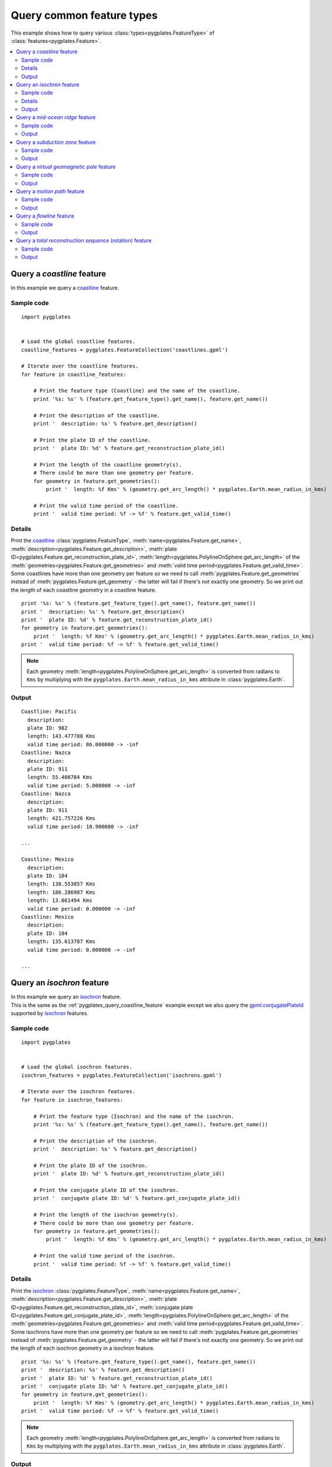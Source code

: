 .. _pygplates_query_common_feature_types:

Query common feature types
^^^^^^^^^^^^^^^^^^^^^^^^^^

This example shows how to query various :class:`types<pygplates.FeatureType>` of :class:`features<pygplates.Feature>`.

.. seealso:: :ref:`pygplates_create_common_feature_types`

.. contents::
   :local:
   :depth: 2


.. _pygplates_query_coastline_feature:

Query a *coastline* feature
+++++++++++++++++++++++++++

In this example we query a `coastline <http://www.gplates.org/docs/gpgim/#gpml:Coastline>`_ feature.

.. seealso:: :ref:`pygplates_create_coastline_feature`

Sample code
"""""""""""

::

    import pygplates


    # Load the global coastline features.
    coastline_features = pygplates.FeatureCollection('coastlines.gpml')
    
    # Iterate over the coastline features.
    for feature in coastline_features:
        
        # Print the feature type (Coastline) and the name of the coastline.
        print '%s: %s' % (feature.get_feature_type().get_name(), feature.get_name())
        
        # Print the description of the coastline.
        print '  description: %s' % feature.get_description()
        
        # Print the plate ID of the coastline.
        print '  plate ID: %d' % feature.get_reconstruction_plate_id()
        
        # Print the length of the coastline geometry(s).
        # There could be more than one geometry per feature.
        for geometry in feature.get_geometries():
            print '  length: %f Kms' % (geometry.get_arc_length() * pygplates.Earth.mean_radius_in_kms)
        
        # Print the valid time period of the coastline.
        print '  valid time period: %f -> %f' % feature.get_valid_time()

Details
"""""""

| Print the `coastline <http://www.gplates.org/docs/gpgim/#gpml:Coastline>`_
  :class:`pygplates.FeatureType`,
  :meth:`name<pygplates.Feature.get_name>`,
  :meth:`description<pygplates.Feature.get_description>`,
  :meth:`plate ID<pygplates.Feature.get_reconstruction_plate_id>`,
  :meth:`length<pygplates.PolylineOnSphere.get_arc_length>` of the :meth:`geometries<pygplates.Feature.get_geometries>`  and
  :meth:`valid time period<pygplates.Feature.get_valid_time>`.
| Some coastlines have more than one geometry per feature so we need to call :meth:`pygplates.Feature.get_geometries`
  instead of :meth:`pygplates.Feature.get_geometry` - the latter will fail if there's not exactly one geometry.
  So we print out the length of each coastline geometry in a coastline feature.

::

    print '%s: %s' % (feature.get_feature_type().get_name(), feature.get_name())
    print '  description: %s' % feature.get_description()
    print '  plate ID: %d' % feature.get_reconstruction_plate_id()
    for geometry in feature.get_geometries():
        print '  length: %f Kms' % (geometry.get_arc_length() * pygplates.Earth.mean_radius_in_kms)
    print '  valid time period: %f -> %f' % feature.get_valid_time()

.. note:: Each geometry :meth:`length<pygplates.PolylineOnSphere.get_arc_length>` is converted from
   radians to ``Kms`` by multiplying with the ``pygplates.Earth.mean_radius_in_kms`` attribute in
   :class:`pygplates.Earth`.

Output
""""""

::

    Coastline: Pacific
      description: 
      plate ID: 982
      length: 143.477788 Kms
      valid time period: 86.000000 -> -inf
    Coastline: Nazca
      description: 
      plate ID: 911
      length: 55.408784 Kms
      valid time period: 5.000000 -> -inf
    Coastline: Nazca
      description: 
      plate ID: 911
      length: 421.757226 Kms
      valid time period: 10.900000 -> -inf
    
    ...
    
    Coastline: Mexico
      description: 
      plate ID: 104
      length: 138.553857 Kms
      length: 186.286987 Kms
      length: 13.861494 Kms
      valid time period: 0.000000 -> -inf
    Coastline: Mexico
      description: 
      plate ID: 104
      length: 135.613787 Kms
      valid time period: 0.000000 -> -inf
    
    ...


.. _pygplates_query_isochron_feature:

Query an *isochron* feature
+++++++++++++++++++++++++++

| In this example we query an `isochron <http://www.gplates.org/docs/gpgim/#gpml:Isochron>`_ feature.
| This is the same as the :ref:`pygplates_query_coastline_feature` example except we also query
  the `gpml:conjugatePlateId <http://www.gplates.org/docs/gpgim/#gpml:conjugatePlateId>`_ supported by
  `isochron <http://www.gplates.org/docs/gpgim/#gpml:Isochron>`_ features.

.. seealso:: :ref:`pygplates_create_isochron_feature`

Sample code
"""""""""""

::

    import pygplates


    # Load the global isochron features.
    isochron_features = pygplates.FeatureCollection('isochrons.gpml')
    
    # Iterate over the isochron features.
    for feature in isochron_features:
        
        # Print the feature type (Isochron) and the name of the isochron.
        print '%s: %s' % (feature.get_feature_type().get_name(), feature.get_name())
        
        # Print the description of the isochron.
        print '  description: %s' % feature.get_description()
        
        # Print the plate ID of the isochron.
        print '  plate ID: %d' % feature.get_reconstruction_plate_id()
        
        # Print the conjugate plate ID of the isochron.
        print '  conjugate plate ID: %d' % feature.get_conjugate_plate_id()
        
        # Print the length of the isochron geometry(s).
        # There could be more than one geometry per feature.
        for geometry in feature.get_geometries():
            print '  length: %f Kms' % (geometry.get_arc_length() * pygplates.Earth.mean_radius_in_kms)
        
        # Print the valid time period of the isochron.
        print '  valid time period: %f -> %f' % feature.get_valid_time()

Details
"""""""

| Print the `isochron <http://www.gplates.org/docs/gpgim/#gpml:Isochron>`_
  :class:`pygplates.FeatureType`,
  :meth:`name<pygplates.Feature.get_name>`,
  :meth:`description<pygplates.Feature.get_description>`,
  :meth:`plate ID<pygplates.Feature.get_reconstruction_plate_id>`,
  :meth:`conjugate plate ID<pygplates.Feature.get_conjugate_plate_id>`,
  :meth:`length<pygplates.PolylineOnSphere.get_arc_length>` of the :meth:`geometries<pygplates.Feature.get_geometries>`  and
  :meth:`valid time period<pygplates.Feature.get_valid_time>`.
| Some isochrons have more than one geometry per feature so we need to call :meth:`pygplates.Feature.get_geometries`
  instead of :meth:`pygplates.Feature.get_geometry` - the latter will fail if there's not exactly one geometry.
  So we print out the length of each isochron geometry in a isochron feature.

::

    print '%s: %s' % (feature.get_feature_type().get_name(), feature.get_name())
    print '  description: %s' % feature.get_description()
    print '  plate ID: %d' % feature.get_reconstruction_plate_id()
    print '  conjugate plate ID: %d' % feature.get_conjugate_plate_id()
    for geometry in feature.get_geometries():
        print '  length: %f Kms' % (geometry.get_arc_length() * pygplates.Earth.mean_radius_in_kms)
    print '  valid time period: %f -> %f' % feature.get_valid_time()

.. note:: Each geometry :meth:`length<pygplates.PolylineOnSphere.get_arc_length>` is converted from
   radians to ``Kms`` by multiplying with the ``pygplates.Earth.mean_radius_in_kms`` attribute in
   :class:`pygplates.Earth`.

Output
""""""

| Some features mixed in with the isochrons were
  `passive continental boundaries <http://www.gplates.org/docs/gpgim/#gpml:PassiveContinentalBoundary>`_
  that were missing a `conjugate plate ID <http://www.gplates.org/docs/gpgim/#gpml:conjugatePlateId>`_.
| In this case calls to :meth:`pygplates.Feature.get_conjugate_plate_id` returns a default value of zero
  as can be seen in the following output:

::

    Isochron: CARLSBERG RIDGE, INDIA-AFRICA ANOMALY 5 ISOCHRON
      description: 
      plate ID: 501
      conjugate plate ID: 701
      length: 2981.517878 Kms
      valid time period: 10.900000 -> -inf
    Isochron: CARLSBERG RIDGE, INDIA-AFRICA ANOMALY 6 ISOCHRON
      description: 
      plate ID: 501
      conjugate plate ID: 701
      length: 2438.969434 Kms
      valid time period: 20.100000 -> -inf
    
    ...
    
    PassiveContinentalBoundary: NATL-ROCKALL ISO
      description: 
      plate ID: 102
      conjugate plate ID: 0
      length: 1389.956801 Kms
      valid time period: 55.000000 -> -inf
    Isochron: LAB SEA COB
      description: 
      plate ID: 102
      conjugate plate ID: 101
      length: 676.087194 Kms
      valid time period: 65.000000 -> -inf
    
    ...


.. _pygplates_query_mid_ocean_ridge_feature:

Query a *mid-ocean ridge* feature
+++++++++++++++++++++++++++++++++

In this example we query a `mid-ocean ridge <http://www.gplates.org/docs/gpgim/#gpml:MidOceanRidge>`_ feature.

.. seealso:: :ref:`pygplates_create_mid_ocean_ridge_feature`

Sample code
"""""""""""

::

    import pygplates


    # Load the global mid-ocean ridge features.
    ridge_features = pygplates.FeatureCollection('ridges.gpml')
    
    # Iterate over the mid-ocean ridge features.
    for feature in ridge_features:
        
        # Print the feature type (MidOceanRidge) and the name of the mid-ocean ridge.
        print '%s: %s' % (feature.get_feature_type().get_name(), feature.get_name())
        
        # Print the description of the mid-ocean ridge.
        print '  description: %s' % feature.get_description()
        
        # A mid-ocean ridge can either reconstruct by plate ID or by half stage rotation.
        # The former uses the reconstruction plate ID.
        # The latter uses the left/right plate IDs.
        if feature.get_reconstruction_method() == 'ByPlateId':
            # Print the plate ID of the mid-ocean ridge.
            print '  plate ID: %d' % feature.get_reconstruction_plate_id()
            
            # Print the conjugate plate ID of the mid-ocean ridge (if it has one - use None to test this).
            conjugate_plate_id = feature.get_conjugate_plate_id(None)
            if conjugate_plate_id is not None:
                print '  conjugate plate ID: %d' % conjugate_plate_id
        
        else:
            # Print the left plate ID of the mid-ocean ridge.
            print '  left plate ID: %d' % feature.get_left_plate()
            
            # Print the right plate ID of the mid-ocean ridge.
            print '  right plate ID: %d' % feature.get_right_plate()
        
        # Print the length of the mid-ocean ridge geometry(s).
        # There could be more than one geometry per feature.
        for geometry in feature.get_geometries():
            print '  length: %f Kms' % (geometry.get_arc_length() * pygplates.Earth.mean_radius_in_kms)
        
        # Print the valid time period of the mid-ocean ridge.
        print '  valid time period: %f -> %f' % feature.get_valid_time()

Output
""""""

::

    MidOceanRidge: IS  GRN_EUR, RI Fram Strait <identity>GPlates-0ebaff40-f6d5-475b-8521-
      description: 
      plate ID: 102
      length: 301.220813 Kms
      valid time period: 0.000000 -> -inf
    MidOceanRidge: IS  GRN_EUR, RI GRN Sea <identity>GPlates-f0c10a34-758f-48f3-b577-9062
      description: 
      plate ID: 102
      length: 119.012880 Kms
      valid time period: 0.000000 -> -inf
    MidOceanRidge: ISO CANADA BAS XR <identity>GPlates-c218d19f-6acb-4ffb-ae8c-3dc240d4ec
      description: 
      plate ID: 101
      length: 478.158406 Kms
      valid time period: 118.000000 -> -inf


.. _pygplates_query_subduction_zone_feature:

Query a *subduction zone* feature
+++++++++++++++++++++++++++++++++

In this example we query a `subduction zone <http://www.gplates.org/docs/gpgim/#gpml:SubductionZone>`_ feature.

.. seealso:: :ref:`pygplates_create_subduction_zone_feature`

Sample code
"""""""""""

::

    import pygplates


    # Load the subduction zone features.
    subduction_zone_features = pygplates.FeatureCollection('subduction_zones.gpml')
    
    # Iterate over the subduction zone features.
    for feature in subduction_zone_features:
        
        # Print the feature type (SubductionZone) and the name of the feature.
        print '%s: %s' % (feature.get_feature_type().get_name(), feature.get_name())
        
        # Print the description of the feature.
        print '  description: %s' % feature.get_description()
        
        # Print the plate ID of the feature.
        print '  plate ID: %d' % feature.get_reconstruction_plate_id()
        
        # Print the conjugate plate ID of the feature (if it has one - use None to test this).
        conjugate_plate_id = feature.get_conjugate_plate_id(None)
        if conjugate_plate_id is not None:
            print '  conjugate plate ID: %d' % conjugate_plate_id
        
        # Print the subduction polarity of the feature.
        # Default to 'Unknown' if there is no polarity property.
        polarity = feature.get_enumeration(
            pygplates.PropertyName.gpml_subduction_polarity,
            'Unknown')
        print '  polarity: %s' % polarity
        
        # Print the length of the feature geometry(s).
        # There could be more than one geometry per feature.
        for geometry in feature.get_geometries():
            print '  length: %f Kms' % (geometry.get_arc_length() * pygplates.Earth.mean_radius_in_kms)
        
        # Print the valid time period of the feature.
        print '  valid time period: %f -> %f' % feature.get_valid_time()

Output
""""""

::

    SubductionZone: MACQUARIE
      description: 
      plate ID: 901
      polarity: Right
      length: 2190.013773 Kms
      valid time period: 15.000000 -> -inf
    SubductionZone: Junction East seg for closure
      description: 
      plate ID: 801
      polarity: Right
      length: 3210.625757 Kms
      valid time period: 76.000000 -> 73.100000
    SubductionZone: Junction East seg for closure
      description: 
      plate ID: 801
      polarity: Right
      length: 2941.014242 Kms
      valid time period: 78.000000 -> 76.100000
    SubductionZone: Junction East seg for closure
      description: 
      plate ID: 801
      polarity: Right
      length: 3056.550172 Kms
      valid time period: 77.100000 -> 76.100000
    SubductionZone: Alaska margin subduction
      description: 
      plate ID: 625
      polarity: Left
      length: 7278.344241 Kms
      valid time period: 250.000000 -> 200.100000
    SubductionZone: Alaska Subduction from COB GS
      description: 
      plate ID: 182
      polarity: Right
      length: 4147.145987 Kms
      valid time period: 250.000000 -> 128.100000


.. _pygplates_query_virtual_geomagnetic_pole_feature:

Query a *virtual geomagnetic pole* feature
++++++++++++++++++++++++++++++++++++++++++

In this example we query a `virtual geomagnetic pole <http://www.gplates.org/docs/gpgim/#gpml:VirtualGeomagneticPole>`_ feature.

.. seealso:: :ref:`pygplates_create_virtual_geomagnetic_pole_feature`

Sample code
"""""""""""

::

    import pygplates


    # Load the virtual geomagnetic pole features.
    vgp_features = pygplates.FeatureCollection('vvirtual_geomagnetic_poles.gpml')
    
    # Iterate over the virtual geomagnetic pole features.
    for feature in vgp_features:
        
        # Print the feature type (VirtualGeomagneticPole) and the name of the feature.
        print '%s: %s' % (feature.get_feature_type().get_name(), feature.get_name())
        
        # Print the description of the feature.
        print '  description: %s' % feature.get_description()
        
        # Print the plate ID of the feature.
        print '  plate ID: %d' % feature.get_reconstruction_plate_id()
        
        # Print the average inclination of the feature (if there is one - use None to test this).
        average_inclination = feature.get_double(pygplates.PropertyName.gpml_average_inclination, None)
        if average_inclination is not None:
            print '  average inclination: %f' % average_inclination
        
        # Print the average declination of the feature (if there is one - use None to test this).
        average_declination = feature.get_double(pygplates.PropertyName.gpml_average_declination, None)
        if average_declinationn is not None:
            print '  average declinationn: %f' % average_declination
        
        # Print the pole position uncertainty (if there is one - use None to test this)
        pole_position_uncertainty = feature.get_double(pygplates.PropertyName.gpml_pole_a95, None)
        if pole_position_uncertainty is not None:
            print '  pole position uncertainty: %f' % pole_position_uncertainty
        
        # Print the average age (if there is one - use None to test this)
        average_age = feature.get_double(pygplates.PropertyName.gpml_average_age, None)
        if average_age is not None:
            print '  average age: %f' % average_age
        
        # Print the VGP pole position.
        # The default geometry is the pole position so we don't have to specify a property name.
        pole_lat, pole_lon = feature.get_geometry().to_lat_lon()
        print '  pole lat: %f, pole lon: %f' % (pole_lat, pole_lon)
        
        # Print the average sample site position.
        # We need to specify a property name otherwise we'll get the VGP pole position.
        average_sample_site_lat, average_sample_site_lon = feature.get_geometry(
            pygplates.PropertyName.gpml_average_sample_site_position).to_lat_lon()
        print '  average sample site lat: %f, average sample site lon: %f' % (
            average_sample_site_lat, average_sample_site_lon)

Output
""""""

::

    VirtualGeomagneticPole: RM:-10 -  10Ma N= 3 (Dp col.) Lat Range: 50.4 to  48 (Dm col.)
      description: 
      plate ID: 302
      average inclination: 186.770000
      average declinationn: -65.480000
      pole position uncertainty: 8.550000
      average age: 0.000000
      pole lat: 85.130000, pole lon: 118.180000
      average sample site lat: 49.540000, average sample site lon: 7.690000
    VirtualGeomagneticPole: RM: 0 -  20Ma N= 4 (Dp col.) Lat Range: 50.4 to  45 (Dm col.)
      description: 
      plate ID: 302
      average inclination: 187.010000
      average declinationn: -65.390000
      pole position uncertainty: 5.770000
      average age: 10.000000
      pole lat: 85.220000, pole lon: 105.110000
      average sample site lat: 48.410000, average sample site lon: 6.760000
    VirtualGeomagneticPole: RM: 10 -  30Ma N= 2 (Dp col.) Lat Range: 50.8 to  45 (Dm col.)
      description: 
      plate ID: 302
      average inclination: 190.960000
      average declinationn: -63.540000
      pole position uncertainty: 23.100000
      average age: 20.000000
      pole lat: 81.970000, pole lon: 112.190000
      average sample site lat: 47.910000, average sample site lon: 5.990000


.. _pygplates_query_motion_path_feature:

Query a *motion path* feature
+++++++++++++++++++++++++++++

In this example we query a `motion path <http://www.gplates.org/docs/gpgim/#gpml:MotionPath>`_ feature.

.. seealso:: :ref:`pygplates_create_motion_path_feature`

.. seealso:: :ref:`pygplates_reconstruct_motion_path_features`

Sample code
"""""""""""

::

    import pygplates


    # Load the motion path features.
    motion_path_features = pygplates.FeatureCollection('motion_paths.gpml')
    
    # Iterate over the motion path features.
    for feature in motion_path_features:
        
        # Print the feature type (MotionPath) and the name of the motion path.
        print '%s: %s' % (feature.get_feature_type().get_name(), feature.get_name())
        
        # Print the description of the motion path.
        print '  description: %s' % feature.get_description()
        
        # Print the plate ID of the motion path.
        print '  plate ID: %d' % feature.get_reconstruction_plate_id()
        
        # Print the relative plate ID of the motion path.
        print '  relative plate ID: %d' % feature.get_relative_plate()
        
        # Print the times of the motion path.
        print '  times: ', feature.get_times()
        
        # Print the seed points of the motion path.
        for seed_point in feature.get_geometry().get_points():
            print '  seed point lat: %f, seed point lon: %f' % seed_point.to_lat_lon()
        
        # Print the valid time period of the motion path.
        print '  valid time period: %f -> %f' % feature.get_valid_time()

Output
""""""

::

    MotionPath: 
      description: 
      plate ID: 701
      relative plate ID: 201
      times:  [[0.0, 10.0, 20.0, 30.0, 40.0, 50.0, 60.0, 70.0, 80.0, 90.0]
      seed point lat: -19.000000, seed point lon: 12.500000
      seed point lat: -28.000000, seed point lon: 15.700000
      valid time period: 90.000000 -> 0.000000


.. _pygplates_query_flowline_feature:

Query a *flowline* feature
++++++++++++++++++++++++++

In this example we query a `flowline <http://www.gplates.org/docs/gpgim/#gpml:Flowline>`_ feature.

.. seealso:: :ref:`pygplates_create_flowline_feature`

Sample code
"""""""""""

::

    import pygplates


    # Load the flowline features.
    flowline_features = pygplates.FeatureCollection('flowlines.gpml')
    
    # Iterate over the flowline features.
    for feature in flowline_features:
        
        # Print the feature type (Flowline) and the name of the flowline.
        print '%s: %s' % (feature.get_feature_type().get_name(), feature.get_name())
        
        # Print the description of the flowline.
        print '  description: %s' % feature.get_description()
        
        # Print the left plate ID of the flowline.
        print '  left plate ID: %d' % feature.get_left_plate()
        
        # Print the right plate ID of the flowline.
        print '  right plate ID: %d' % feature.get_right_plate()
        
        # Print the times of the flowline.
        print '  times: ', feature.get_times()
        
        # Print the seed points of the flowline.
        for seed_point in feature.get_geometry().get_points():
            print '  seed point lat: %f, seed point lon: %f' % seed_point.to_lat_lon()
        
        # Print the valid time period of the flowline.
        print '  valid time period: %f -> %f' % feature.get_valid_time()

Output
""""""

::

    Flowline: 
      description: 
      left plate ID: 201
      right plate ID: 701
      times:  [0.0, 10.0, 20.0, 30.0, 40.0]
      seed point lat: -35.547600, seed point lon: -17.873000
      seed point lat: -46.208000, seed point lon: -13.623000
      valid time period: 40.000000 -> 0.000000


.. _pygplates_query_total_reconstruction_sequence_feature:

Query a *total reconstruction sequence* (rotation) feature
++++++++++++++++++++++++++++++++++++++++++++++++++++++++++

In this example we query a `total reconstruction sequence <http://www.gplates.org/docs/gpgim/#gpml:TotalReconstructionSequence>`_ feature.

.. seealso:: :ref:`pygplates_create_total_reconstruction_sequence_feature`

.. seealso:: :ref:`pygplates_modify_reconstruction_pole`

Sample code
"""""""""""

::

    import pygplates


    # Load the rotation features.
    rotation_features = pygplates.FeatureCollection('rotations.rot')

    # Iterate over the rotation features.
    for feature in rotation_features:
        
        fixed_plate_id, moving_plate_id, total_reconstruction_pole = feature.get_total_reconstruction_pole()
        
        # Ignore moving plate IDs equal to 999 since these are commented lines in the PLATES4 rotation format.
        if moving_plate_id == 999:
            continue
        
        # Print the feature type (TotalReconstructionSequence) and the name of the rotation feature.
        print '%s: %s' % (feature.get_feature_type().get_name(), feature.get_name())
        
        # Print the description of the rotation feature.
        print '  description: %s' % feature.get_description()
        
        # Print the moving plate ID of the rotation feature.
        print '  moving plate ID: %d' % moving_plate_id
        
        # Print the fixed plate ID of the rotation feature.
        print '  fixed plate ID: %d' % fixed_plate_id
        
        # Print the time period of the rotation feature.
        # This is the times of the first and last enabled rotation time samples.
        enabled_time_samples = total_reconstruction_pole.get_enabled_time_samples()
        if enabled_time_samples:
            print '  enabled time period: %f -> %f' % (
                enabled_time_samples[0].get_time(), enabled_time_samples[-1].get_time())
        
        # Print the rotation pole information from the enabled rotation time samples.
        print '  time samples:'
        for time_sample in enabled_time_samples:
            
            # Get the finite rotation from the GpmlFiniteRotation property value instead the GpmlTimeSample.
            finite_rotation = time_sample.get_value().get_finite_rotation()
            
            # Extract the pole and angle (in degrees) from the finite rotation.
            pole_lat, pole_lon, pole_angle = finite_rotation.get_lat_lon_euler_pole_and_angle_degrees()
            
            # The time and optional description come from the GpmlTimeSample.
            time = time_sample.get_time()
            description = time_sample.get_description()
            
            # Print the pole data as it would appear in a PLATES4 rotation file
            # (except without the moving and fixed plate IDs).
            print '    %f  %f  %f  %f  %s' % (time, pole_lat, pole_lon, pole_angle, description)

Output
""""""

::

    TotalReconstructionSequence: 
      description: 
      moving plate ID: 1
      fixed plate ID: 0
      enabled time period: 0.000000 -> 600.000000
      time samples:
        0.000000  90.000000  0.000000  0.000000    AHS-HOT Present day Atlantic-Indian hotspots fixed to 000          
        200.000000  90.000000  0.000000  0.000000    AHS-HOT     
        600.000000  90.000000  0.000000  0.000000    AHS-HOT                                     
    TotalReconstructionSequence: 
      description: 
      moving plate ID: 2
      fixed plate ID: 901
      enabled time period: 0.000000 -> 200.000000
      time samples:
        0.000000  90.000000  0.000000  0.000000    PHS-PAC Pacific Hotspots                    
        0.780000  49.300000  -49.500000  -1.020000    PHS-PAC WK08-A Wessel & Kroenke 2008
        2.580000  53.720000  -56.880000  -2.660000    PHS-PAC WK08-A Wessel & Kroenke 2008
        5.890000  59.650000  -66.050000  -5.390000    PHS-PAC WK08-A Wessel & Kroenke 2008
        8.860000  62.870000  -70.870000  -8.230000    PHS-PAC WK08-A Wessel & Kroenke 2008
        12.290000  65.370000  -68.680000  -10.300000    PHS-PAC WK08-A Wessel & Kroenke 2008
        17.470000  68.250000  -61.530000  -15.500000    PHS-PAC WK08-A Wessel & Kroenke 2008
        24.060000  68.780000  -69.830000  -20.400000    PHS-PAC WK08-A Wessel & Kroenke 2008
        28.280000  67.720000  -70.800000  -23.600000    PHS-PAC WK08-A Wessel & Kroenke 2008
        33.540000  66.570000  -68.730000  -27.700000    PHS-PAC WK08-A Wessel & Kroenke 2008
        40.100000  65.430000  -64.250000  -31.600000    PHS-PAC WK08-A Wessel & Kroenke 2008
        47.910000  63.020000  -66.680000  -34.600000    PHS-PAC WK08-A Wessel & Kroenke 2008
        53.350000  60.600000  -69.670000  -36.100000    PHS-PAC WK08-A Wessel & Kroenke 2008
        61.100000  56.930000  -72.930000  -38.400000    PHS-PAC WK08-A Wessel & Kroenke 2008
        74.500000  50.030000  -78.350000  -44.000000    PHS-PAC WK08-A Wessel & Kroenke 2008
        83.500000  47.300000  -82.100000  -48.800000    PHS-PAC WK08-A Wessel & Kroenke 2008
        95.000000  46.900000  -82.680000  -54.100000    PHS-PAC WK08-A Wessel & Kroenke 2008         
        106.200000  51.320000  -85.120000  -60.100000    PHS-PAC WK08-A Wessel & Kroenke 2008    
        112.300000  52.170000  -85.800000  -62.400000    PHS-PAC WK08-A Wessel & Kroenke 2008    
        118.400000  52.530000  -80.330000  -66.500000    PHS-PAC WK08-A Wessel & Kroenke 2008
        125.000000  54.130000  -88.180000  -69.600000    PHS-PAC WK08-A Wessel & Kroenke 2008
        131.900000  56.220000  -112.250000  -78.600000    PHS-PAC WK08-A Wessel & Kroenke 2008
        144.000000  54.430000  -123.570000  -84.400000    PHS-PAC WK08-A Wessel & Kroenke 2008
        200.000000  54.430000  -123.570000  -84.400000    PHS-PAC WK08-A Wessel & Kroenke 2008 extended rotation SZ2015
    
    ...
